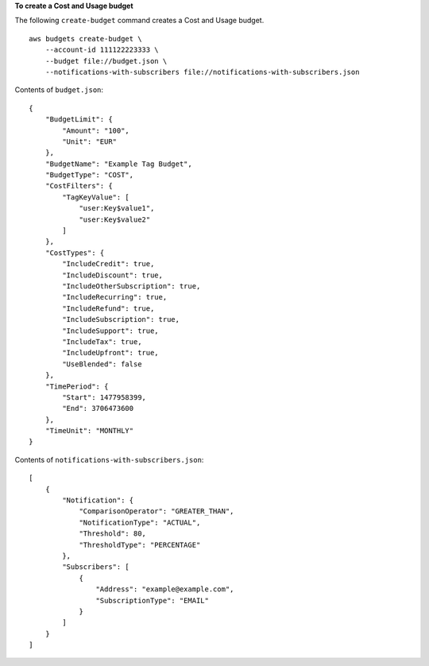 **To create a Cost and Usage budget**

The following ``create-budget`` command creates a Cost and Usage budget. ::

    aws budgets create-budget \
        --account-id 111122223333 \
        --budget file://budget.json \
        --notifications-with-subscribers file://notifications-with-subscribers.json
        
Contents of ``budget.json``::

    {
        "BudgetLimit": {
            "Amount": "100",
            "Unit": "EUR"
        },
        "BudgetName": "Example Tag Budget",
        "BudgetType": "COST",
        "CostFilters": {
            "TagKeyValue": [
                "user:Key$value1",
                "user:Key$value2"
            ]
        },
        "CostTypes": {
            "IncludeCredit": true,
            "IncludeDiscount": true,
            "IncludeOtherSubscription": true,
            "IncludeRecurring": true,
            "IncludeRefund": true,
            "IncludeSubscription": true,
            "IncludeSupport": true,
            "IncludeTax": true,
            "IncludeUpfront": true,
            "UseBlended": false
        },
        "TimePeriod": {
            "Start": 1477958399,
            "End": 3706473600
        },
        "TimeUnit": "MONTHLY"
    }

Contents of ``notifications-with-subscribers.json``::

    [
        {
            "Notification": {
                "ComparisonOperator": "GREATER_THAN",
                "NotificationType": "ACTUAL",
                "Threshold": 80,
                "ThresholdType": "PERCENTAGE"
            },
            "Subscribers": [
                {
                    "Address": "example@example.com",
                    "SubscriptionType": "EMAIL"
                }
            ]
        }
    ]

